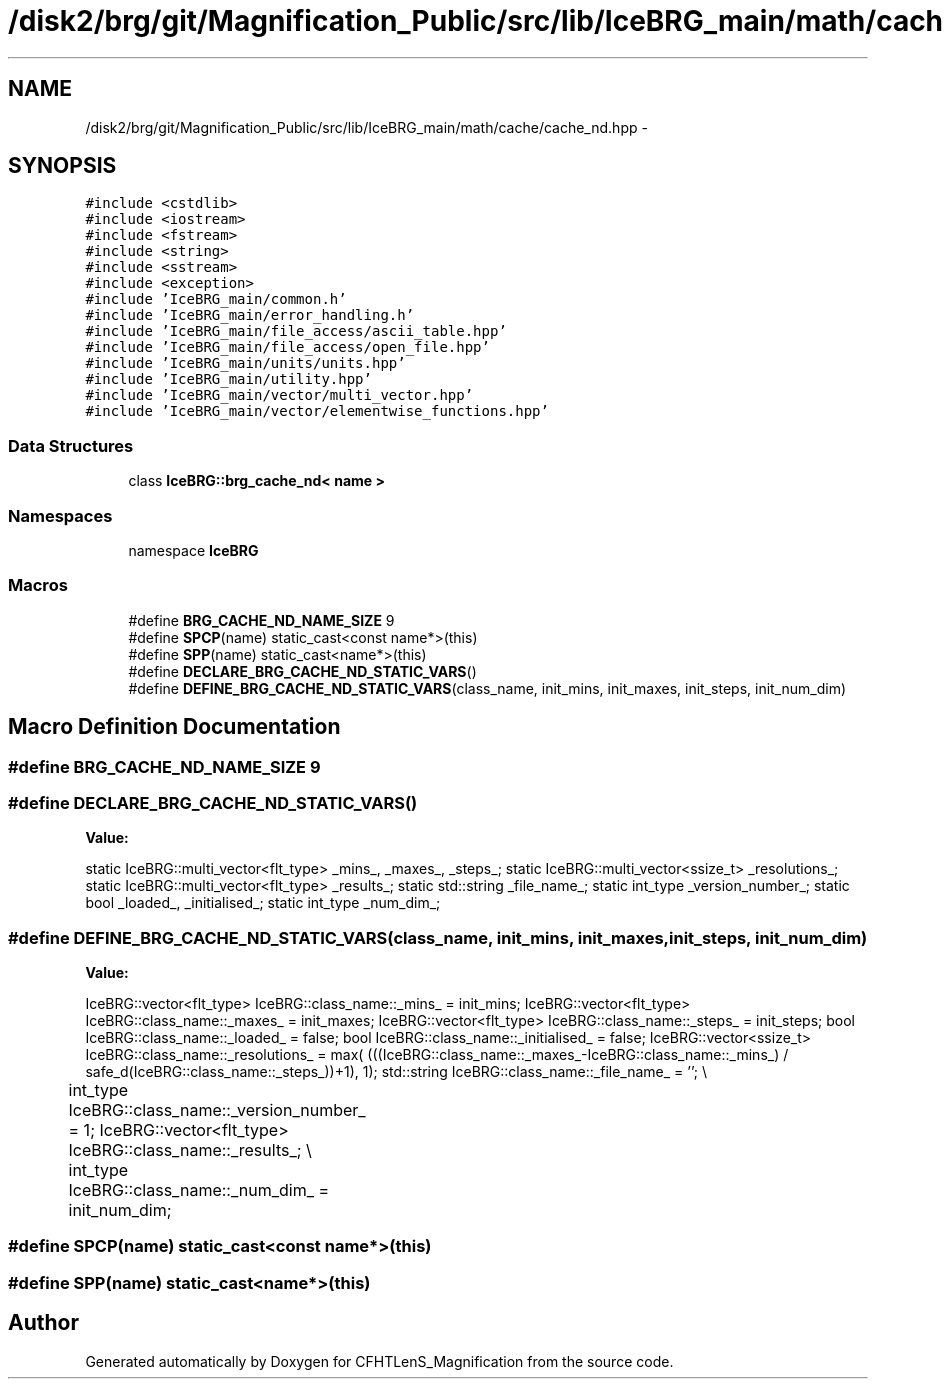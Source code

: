 .TH "/disk2/brg/git/Magnification_Public/src/lib/IceBRG_main/math/cache/cache_nd.hpp" 3 "Tue Jul 7 2015" "Version 0.9.0" "CFHTLenS_Magnification" \" -*- nroff -*-
.ad l
.nh
.SH NAME
/disk2/brg/git/Magnification_Public/src/lib/IceBRG_main/math/cache/cache_nd.hpp \- 
.SH SYNOPSIS
.br
.PP
\fC#include <cstdlib>\fP
.br
\fC#include <iostream>\fP
.br
\fC#include <fstream>\fP
.br
\fC#include <string>\fP
.br
\fC#include <sstream>\fP
.br
\fC#include <exception>\fP
.br
\fC#include 'IceBRG_main/common\&.h'\fP
.br
\fC#include 'IceBRG_main/error_handling\&.h'\fP
.br
\fC#include 'IceBRG_main/file_access/ascii_table\&.hpp'\fP
.br
\fC#include 'IceBRG_main/file_access/open_file\&.hpp'\fP
.br
\fC#include 'IceBRG_main/units/units\&.hpp'\fP
.br
\fC#include 'IceBRG_main/utility\&.hpp'\fP
.br
\fC#include 'IceBRG_main/vector/multi_vector\&.hpp'\fP
.br
\fC#include 'IceBRG_main/vector/elementwise_functions\&.hpp'\fP
.br

.SS "Data Structures"

.in +1c
.ti -1c
.RI "class \fBIceBRG::brg_cache_nd< name >\fP"
.br
.in -1c
.SS "Namespaces"

.in +1c
.ti -1c
.RI "namespace \fBIceBRG\fP"
.br
.in -1c
.SS "Macros"

.in +1c
.ti -1c
.RI "#define \fBBRG_CACHE_ND_NAME_SIZE\fP   9"
.br
.ti -1c
.RI "#define \fBSPCP\fP(name)   static_cast<const name*>(this)"
.br
.ti -1c
.RI "#define \fBSPP\fP(name)   static_cast<name*>(this)"
.br
.ti -1c
.RI "#define \fBDECLARE_BRG_CACHE_ND_STATIC_VARS\fP()"
.br
.ti -1c
.RI "#define \fBDEFINE_BRG_CACHE_ND_STATIC_VARS\fP(class_name, init_mins, init_maxes, init_steps, init_num_dim)"
.br
.in -1c
.SH "Macro Definition Documentation"
.PP 
.SS "#define BRG_CACHE_ND_NAME_SIZE   9"

.SS "#define DECLARE_BRG_CACHE_ND_STATIC_VARS()"
\fBValue:\fP
.PP
.nf
static IceBRG::multi_vector<flt_type> _mins_, _maxes_, _steps_;      \
    static IceBRG::multi_vector<ssize_t> _resolutions_;           \
    static IceBRG::multi_vector<flt_type> _results_;                     \
                                                                   \
    static std::string _file_name_;                                \
    static int_type _version_number_;                          \
                                                                   \
    static bool _loaded_, _initialised_;                           \
                                                                   \
    static int_type _num_dim_;
.fi
.SS "#define DEFINE_BRG_CACHE_ND_STATIC_VARS(class_name, init_mins, init_maxes, init_steps, init_num_dim)"
\fBValue:\fP
.PP
.nf
IceBRG::vector<flt_type> IceBRG::class_name::_mins_ = init_mins;                             \
    IceBRG::vector<flt_type> IceBRG::class_name::_maxes_ = init_maxes;                         \
    IceBRG::vector<flt_type> IceBRG::class_name::_steps_ = init_steps;                         \
    bool IceBRG::class_name::_loaded_ = false;                                               \
    bool IceBRG::class_name::_initialised_ = false;                                          \
    IceBRG::vector<ssize_t> IceBRG::class_name::_resolutions_ =                         \
        max( (((IceBRG::class_name::_maxes_-IceBRG::class_name::_mins_) /                    \
                safe_d(IceBRG::class_name::_steps_))+1), 1);                                   \
    std::string IceBRG::class_name::_file_name_ = '';                                            \\
	int_type IceBRG::class_name::_version_number_ = 1;                                  \
    IceBRG::vector<flt_type> IceBRG::class_name::_results_;                                    \\
	int_type IceBRG::class_name::_num_dim_ = init_num_dim;
.fi
.SS "#define SPCP(name)   static_cast<const name*>(this)"

.SS "#define SPP(name)   static_cast<name*>(this)"

.SH "Author"
.PP 
Generated automatically by Doxygen for CFHTLenS_Magnification from the source code\&.
